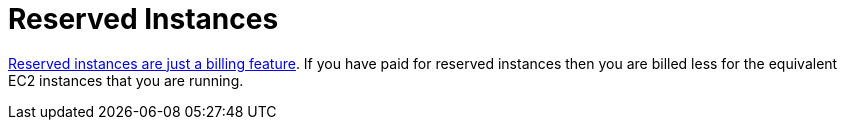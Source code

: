 = Reserved Instances

http://serverfault.com/a/759616[Reserved instances are just a billing feature]. If you have paid for reserved instances then you are billed less for the equivalent EC2 instances that you are running.
